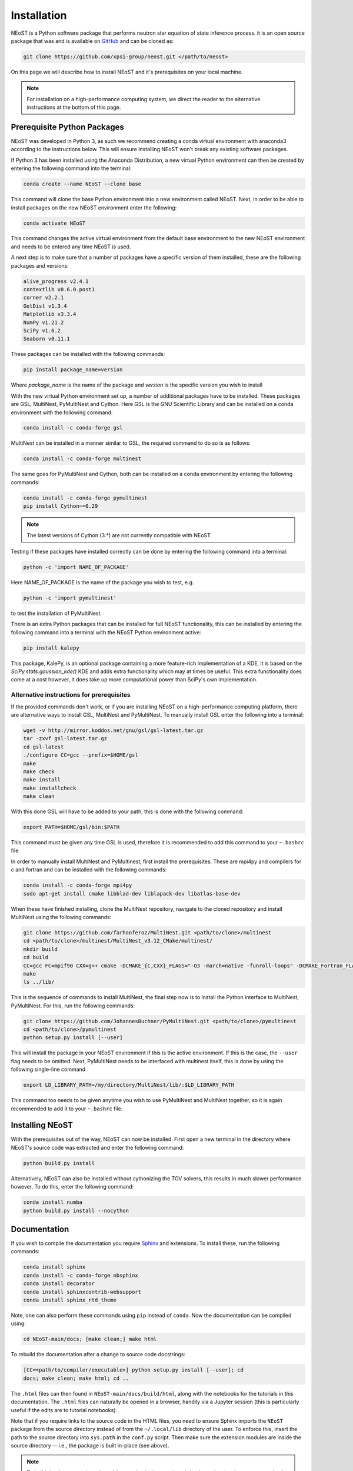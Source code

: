 .. _install:

Installation
============

NEoST is a Python software package that performs neutron star equation 
of state inference process. it is an open source package that was 
and is available on `GitHub`_ and can be cloned as:

.. _GitHub: https://github.com/xpsi-group/neost.git

.. code-block:: bash

	git clone https://github.com/xpsi-group/neost.git </path/to/neost>

On this page we will describe how to install NEoST and it's prerequisites 
on your local machine.

.. note::
	
	For installation on a high-performance computing system, we direct 
	the reader to the alternative instructions at the bottom of this page.

.. _conda_env:

Prerequisite Python Packages
----------------------------

NEoST was developed in Python 3, as such we recommend creating a conda virtual 
environment with anaconda3 according to the instructions below. This will 
ensure installing NEoST won't break any existing software packages.

.. _basic_env:

If Python 3 has been installed using the Anaconda Distribution, a new virtual 
Python environment can then be created by entering the following command 
into the terminal:

.. code-block:: bash

	conda create --name NEoST --clone base

This command will clone the base Python environment into a new environment 
called NEoST. Next, in order to be able to install packages on the new NEoST 
environment enter the following: 

.. code-block:: bash

	conda activate NEoST

This command changes the active virtual environment from the default base 
environment to the new NEoST environment and needs to be entered any time 
NEoST is used.

A next step is to make sure that a number of packages have a specific
version of them installed, these are the following packages and versions:

.. code-block:: bash

	alive_progress v2.4.1
	contextlib v0.6.0.post1
	corner v2.2.1
	GetDist v1.3.4
	Matplotlib v3.3.4
	NumPy v1.21.2
	SciPy v1.6.2
	Seaborn v0.11.1
	
These packages can be installed with the following commands:

.. code-block:: bash

	pip install package_name=version

Where `package_name` is the name of the package and `version` is the specific
version you wish to install

With the new virtual Python environment set up, a number of additional packages 
have to be installed. These packages are GSL, MultiNest, PyMultiNest and Cython. 
Here GSL is the GNU Scientific Library and can be installed on a conda 
environment with the following command: 

.. code-block:: bash

	conda install -c conda-forge gsl

MultiNest can be installed in a manner similar to GSL, the required command 
to do so is as follows: 

.. code-block:: bash

	conda install -c conda-forge multinest

The same goes for PyMultiNest and Cython, both can be installed on a conda 
environment by entering the following commands: 

.. code-block:: bash

	conda install -c conda-forge pymultinest
	pip install Cython~=0.29

.. note::

	The latest versions of Cython (3.*) are not currently compatible with NEoST.

Testing if these packages have installed correctly can be done by entering 
the following command into a terminal: 

.. code-block:: bash

	python -c 'import NAME_OF_PACKAGE'

Here NAME_OF_PACKAGE is the name of the package you wish to test, e.g. 

.. code-block:: bash

	python -c 'import pymultinest'

to test the installation of PyMultiNest.

There is an extra Python packages that can be installed for full NEoST 
functionality, this can be installed by entering the following command 
into a terminal with the NEoST Python environment active:

.. code-block:: bash

	pip install kalepy

This package, KalePy, is an optional package containing a more feature-rich 
implementation of a KDE, it is based on the `SciPy.stats.gaussian_kde()` KDE 
and adds extra functionality which may at times be useful. This extra functionality 
does come at a cost however, it does take up more computational power than 
SciPy's own implementation.

Alternative instructions for prerequisites
^^^^^^^^^^^^^^^^^^^^^^^^^^^^^^^^^^^^^^^^^^

If the provided commands don't work, or if you are installing NEoST on a 
high-performance computing platform, there are alternative ways to install 
GSL, MultiNest and PyMultiNest. To manually install GSL enter the following
into a terminal: 

.. code-block:: bash

	wget -v http://mirror.koddos.net/gnu/gsl/gsl-latest.tar.gz
	tar -zxvf gsl-latest.tar.gz
	cd gsl-latest
	./configure CC=gcc --prefix=$HOME/gsl
	make
	make check
	make install
	make installcheck
	make clean

With this done GSL will have to be added to your path, this is done with the 
following command: 

.. code-block:: bash

	export PATH=$HOME/gsl/bin:$PATH

This command must be given any time GSL is used, therefore it is recommended 
to add this command to your ``~.bashrc`` file

In order to manually install MultiNest and PyMultinest, first install the 
prerequisites. These are mpi4py and compilers for c and fortran and can be 
installed with the following commands:

.. code-block:: bash

	conda install -c conda-forge mpi4py
	sudo apt-get install cmake libblad-dev liblapack-dev libatlas-base-dev

When these have finished installing, clone the MultiNest repository, navigate 
to the cloned repository and install MultiNest using the following commands:

.. code-block:: bash

	git clone https://github.com/farhanferoz/MultiNest.git <path/to/clone>/multinest
	cd <path/to/clone>/multinest/MultiNest_v3.12_CMake/multinest/
	mkdir build
	cd build
	CC=gcc FC=mpif90 CXX=g++ cmake -DCMAKE_{C,CXX}_FLAGS="-O3 -march=native -funroll-loops" -DCMAKE_Fortran_FLAGS="-O3 -march=native -funroll-loops" ..
	make
	ls ../lib/
    
This is the sequence of commands to install MultiNest, the final step now is 
to install the Python interface to MultiNest, PyMultiNest. For this, run the following commands:

.. code-block:: bash

	git clone https://github.com/JohannesBuchner/PyMultiNest.git <path/to/clone>/pymultinest
	cd <path/to/clone>/pymultinest
	python setup.py install [--user]

This will install the package in your NEoST environment if this is the active 
environment. If this is the case, the ``--user`` flag needs 
to be omitted. Next, PyMultiNest needs to be interfaced with multinest itself, 
this is done by using the following single-line command

.. code-block:: bash

	export LD_LIBRARY_PATH=/my/directory/MultiNest/lib/:$LD_LIBRARY_PATH

This command too needs to be given anytime you wish to use PyMultiNest and MultiNest together, 
so it is again recommended to add it to your ``~.bashrc`` file.

Installing NEoST
----------------

With the prerequisites out of the way, NEoST can now be installed. First 
open a new terminal in the directory where NEoST's source code was extracted 
and enter the following command:

.. code-block:: bash

	python build.py install

Alternatively, NEoST can also be installed without cythonizing the TOV solvers, this results 
in much slower performance however. To do this, enter the following command:

.. code-block:: bash

	conda install numba
	python build.py install --nocython

Documentation
-------------

If you wish to compile the documentation you require 
`Sphinx <http://www.sphinx-doc.org/en/master>`_ and extensions. To install
these, run the following commands:

.. code-block:: bash

    conda install sphinx
    conda install -c conda-forge nbsphinx
    conda install decorator
    conda install sphinxcontrib-websupport
    conda install sphinx_rtd_theme

Note, one can also perform these commands using ``pip`` instead of ``conda``. Now the documentation can be compiled using:

.. code-block:: bash

    cd NEoST-main/docs; [make clean;] make html

To rebuild the documentation after a change to source code docstrings:

.. code-block:: bash

    [CC=<path/to/compiler/executable>] python setup.py install [--user]; cd
    docs; make clean; make html; cd ..

The ``.html`` files can then found in ``NEoST-main/docs/build/html``, along with the
notebooks for the tutorials in this documentation. The ``.html`` files can
naturally be opened in a browser, handily via a Jupyter session (this is
particularly useful if the edits are to tutorial notebooks).

Note that if you require links to the source code in the HTML files, you need
to ensure Sphinx imports the ``NEoST`` package from the source directory
instead of from the ``~/.local/lib`` directory of the user. To enforce this,
insert the path to the source directory into ``sys.path`` in the ``conf.py``
script. Then make sure the extension modules are inside the source directory
-- i.e., the package is built in-place (see above).

.. note::

   To build the documentation, all modules need to be imported, and the
   dependencies that are not resolved will print warning messages.

